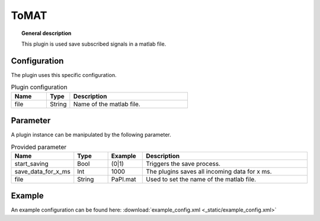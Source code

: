 
ToMAT
===============


.. topic:: General description

    This plugin is used save subscribed signals in a matlab file.

Configuration
----------------------
The plugin uses this specific configuration.

.. list-table:: Plugin configuration
    :widths: 15 10 50
    :header-rows: 1

    * - Name
      - Type
      - Description
    * - file
      - String
      - Name of the matlab file.

Parameter
----------------------
A plugin instance can be manipulated by the following parameter.

.. list-table:: Provided parameter
    :widths: 15 10 10 50
    :header-rows: 1

    * - Name
      - Type
      - Example
      - Description
    * - start_saving
      - Bool
      - (0|1)
      - Triggers the save process.
    * - save_data_for_x_ms
      - Int
      - 1000
      - The plugins saves all incoming data for x ms.
    * - file
      - String
      - PaPI.mat
      - Used to set the name of the matlab file.

Example
----------------------

An example configuration can be found here: :download:`example_config.xml <_static/example_config.xml>`

